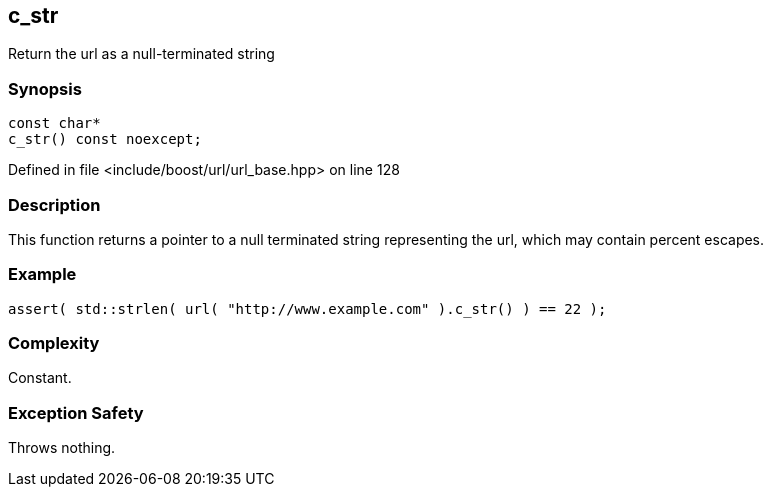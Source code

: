 :relfileprefix: ../../../
[#3947467B0AA88F2659DAFA213AC47F71EDEC81D3]
== c_str

pass:v,q[Return the url as a null-terminated string]


=== Synopsis

[source,cpp,subs="verbatim,macros,-callouts"]
----
const char*
c_str() const noexcept;
----

Defined in file <include/boost/url/url_base.hpp> on line 128

=== Description

pass:v,q[This function returns a pointer to a null] pass:v,q[terminated string representing the url,]
pass:v,q[which may contain percent escapes.]

=== Example
[,cpp]
----
assert( std::strlen( url( "http://www.example.com" ).c_str() ) == 22 );
----

=== Complexity
pass:v,q[Constant.]

=== Exception Safety
pass:v,q[Throws nothing.]


